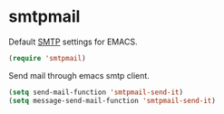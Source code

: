 * smtpmail
Default [[https://www.emacswiki.org/emacs/SendingMail][SMTP]] settings for EMACS.
#+begin_src emacs-lisp
  (require 'smtpmail)
#+end_src
Send mail through emacs smtp client.
#+begin_src emacs-lisp
  (setq send-mail-function 'smtpmail-send-it)
  (setq message-send-mail-function 'smtpmail-send-it)
#+end_src
